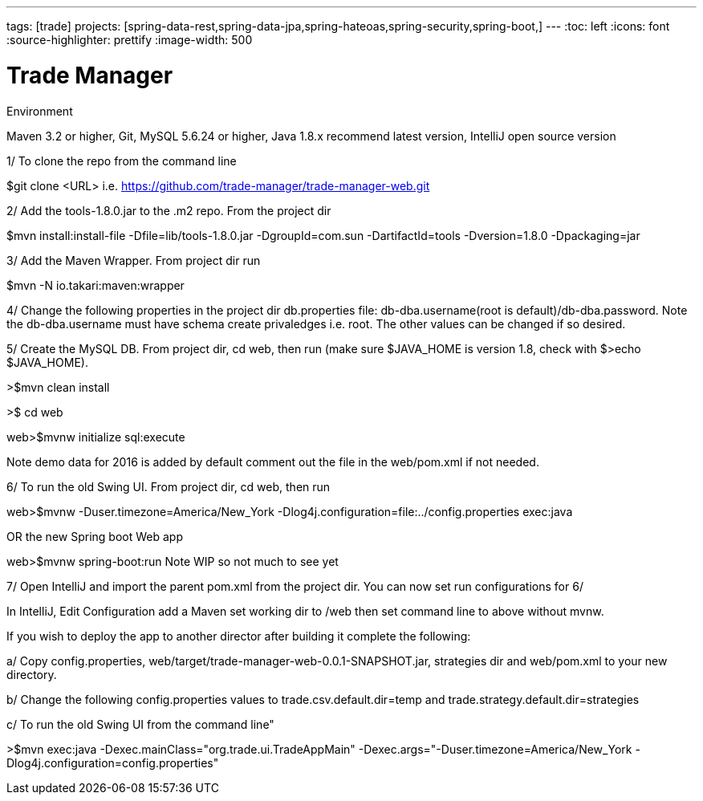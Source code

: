 ---
tags: [trade]
projects: [spring-data-rest,spring-data-jpa,spring-hateoas,spring-security,spring-boot,]
---
:toc: left
:icons: font
:source-highlighter: prettify
:image-width: 500

= Trade Manager

Environment

Maven 3.2 or higher, 
Git,  
MySQL 5.6.24 or higher,   
Java 1.8.x recommend latest version, 
IntelliJ open source version  

1/ To clone the repo from the command line  

$git clone <URL> i.e. https://github.com/trade-manager/trade-manager-web.git

2/ Add the tools-1.8.0.jar to the .m2 repo. From the project dir 

$mvn install:install-file -Dfile=lib/tools-1.8.0.jar -DgroupId=com.sun -DartifactId=tools -Dversion=1.8.0 -Dpackaging=jar

3/ Add the Maven Wrapper. From project dir run  

$mvn -N io.takari:maven:wrapper

4/ Change the following properties in the project dir db.properties file: db-dba.username(root is default)/db-dba.password. Note the db-dba.username must have schema create privaledges i.e. root. The other values can be changed if so desired.

5/ Create the MySQL DB. From project dir, cd web, then run (make sure $JAVA_HOME is version 1.8, check with $>echo $JAVA_HOME).

>$mvn clean install

>$ cd web

web>$mvnw initialize sql:execute

Note demo data for 2016 is added by default comment out the file in the web/pom.xml if not needed.

6/ To run the old Swing UI. From project dir, cd web, then run

web>$mvnw -Duser.timezone=America/New_York -Dlog4j.configuration=file:../config.properties exec:java  

OR the new Spring boot Web app

web>$mvnw spring-boot:run   Note WIP so not much to see yet

7/ Open IntelliJ and import the parent pom.xml from the project dir. You can now set run configurations for 6/

In IntelliJ, Edit Configuration add a Maven set working dir to /web then set command line to above without mvnw.

If you wish to deploy the app to another director after building it complete the following:

a/ Copy config.properties, web/target/trade-manager-web-0.0.1-SNAPSHOT.jar, strategies dir and web/pom.xml to your new directory.

b/ Change the following config.properties values to trade.csv.default.dir=temp and trade.strategy.default.dir=strategies

c/ To run the old Swing UI from the command line"

>$mvn exec:java -Dexec.mainClass="org.trade.ui.TradeAppMain" -Dexec.args="-Duser.timezone=America/New_York -Dlog4j.configuration=config.properties"
